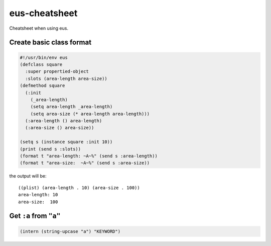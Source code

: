 ==============
eus-cheatsheet
==============
Cheatsheet when using eus.


Create basic class format
=========================
.. code-block:: lisp

  #!/usr/bin/env eus
  (defclass square
    :super propertied-object
    :slots (area-length area-size))
  (defmethod square
    (:init
      (_area-length)
      (setq area-length _area-length)
      (setq area-size (* area-length area-length)))
    (:area-length () area-length)
    (:area-size () area-size))

  (setq s (instance square :init 10))
  (print (send s :slots))
  (format t "area-length: ~A~%" (send s :area-length))
  (format t "area-size:  ~A~%" (send s :area-size))

the output will be::

  ((plist) (area-length . 10) (area-size . 100))
  area-length: 10
  area-size:  100


Get ``:a`` from ``"a"``
=======================
.. code-block:: lisp

  (intern (string-upcase "a") "KEYWORD")